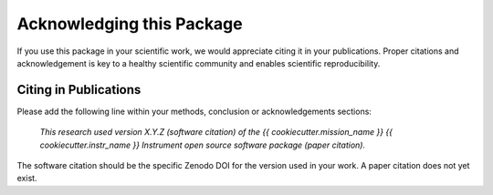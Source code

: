 Acknowledging this Package
==========================

If you use this package in your scientific work, we would appreciate citing it in your publications.
Proper citations and acknowledgement is key to a healthy scientific community and enables scientific reproducibility.

Citing in Publications
----------------------

Please add the following line within your methods, conclusion or acknowledgements sections:

   *This research used version X.Y.Z (software citation) of the {{ cookiecutter.mission_name }} {{ cookiecutter.instr_name }} Instrument open source
   software package (paper citation).*

The software citation should be the specific Zenodo DOI for the version used in your work.
A paper citation does not yet exist.
